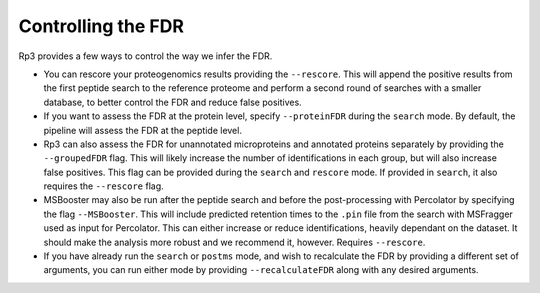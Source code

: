 Controlling the FDR
=====

.. _fdr:

Rp3 provides a few ways to control the way we infer the FDR.

- You can rescore your proteogenomics results providing the ``--rescore``. This will append the positive results from the first peptide search to the reference proteome and perform a second round of searches with a smaller database, to better control the FDR and reduce false positives.

- If you want to assess the FDR at the protein level, specify ``--proteinFDR`` during the ``search`` mode. By default, the pipeline will assess the FDR at the peptide level.

- Rp3 can also assess the FDR for unannotated microproteins and annotated proteins separately by providing the ``--groupedFDR`` flag. This will likely increase the number of identifications in each group, but will also increase false positives. This flag can be provided during the ``search`` and ``rescore`` mode. If provided in ``search``, it also requires the ``--rescore`` flag.

- MSBooster may also be run after the peptide search and before the post-processing with Percolator by specifying the flag ``--MSBooster``. This will include predicted retention times to the ``.pin`` file from the search with MSFragger used as input for Percolator. This can either increase or reduce identifications, heavily dependant on the dataset. It should make the analysis more robust and we recommend it, however. Requires ``--rescore``.

- If you have already run the ``search`` or ``postms`` mode, and wish to recalculate the FDR by providing a different set of arguments, you can run either mode by providing ``--recalculateFDR`` along with any desired arguments.
